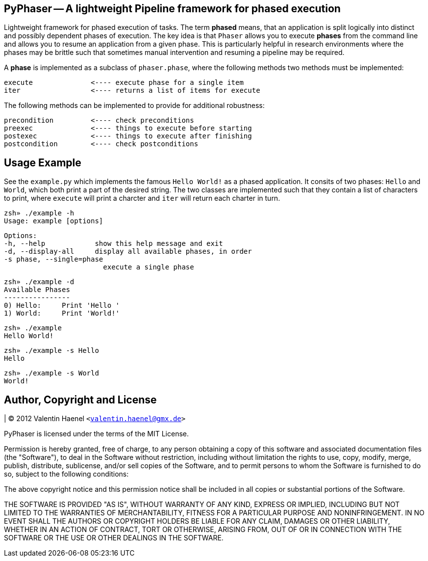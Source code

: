 PyPhaser -- A lightweight Pipeline framework for phased execution
-----------------------------------------------------------------

Lightweight framework for phased execution of tasks. The term *phased* means,
that an application is split logically into distinct and possibly dependent
phases of execution. The key idea is that `Phaser` allows you to execute
*phases* from the command line and allows you to resume an application from a
given phase. This is particularly helpful in research environments where the
phases may be brittle such that sometimes manual intervention and resuming a
pipeline may be required.

A *phase* is implemented as a subclass of `phaser.phase`, where the following
methods two methods must be implemented:

    execute              <---- execute phase for a single item
    iter                 <---- returns a list of items for execute

The following methods can be implemented to provide for additional robustness:

    precondition         <---- check preconditions
    preexec              <---- things to execute before starting
    postexec             <---- things to execute after finishing
    postcondition        <---- check postconditions

Usage Example
-------------

See the `example.py` which implements the famous `Hello World!` as a phased
application. It consits of two phases: `Hello` and `World`, which both print a
part of the desired string. The two classes are implemented such that they
contain a list of characters to print, where `execute` will print a charcter
and `iter` will return each charter in turn.

    zsh» ./example -h
    Usage: example [options]

    Options:
    -h, --help            show this help message and exit
    -d, --display-all     display all available phases, in order
    -s phase, --single=phase
                            execute a single phase

    zsh» ./example -d
    Available Phases
    ----------------
    0) Hello:     Print 'Hello ' 
    1) World:     Print 'World!' 

    zsh» ./example
    Hello World!

    zsh» ./example -s Hello
    Hello

    zsh» ./example -s World
    World!

Author, Copyright and License
-----------------------------

| (C) 2012 Valentin Haenel `<valentin.haenel@gmx.de>`

PyPhaser is licensed under the terms of the MIT License.

Permission is hereby granted, free of charge, to any person obtaining a copy of
this software and associated documentation files (the "Software"), to deal in
the Software without restriction, including without limitation the rights to
use, copy, modify, merge, publish, distribute, sublicense, and/or sell copies
of the Software, and to permit persons to whom the Software is furnished to do
so, subject to the following conditions:

The above copyright notice and this permission notice shall be included in all
copies or substantial portions of the Software.

THE SOFTWARE IS PROVIDED "AS IS", WITHOUT WARRANTY OF ANY KIND, EXPRESS OR
IMPLIED, INCLUDING BUT NOT LIMITED TO THE WARRANTIES OF MERCHANTABILITY,
FITNESS FOR A PARTICULAR PURPOSE AND NONINFRINGEMENT. IN NO EVENT SHALL THE
AUTHORS OR COPYRIGHT HOLDERS BE LIABLE FOR ANY CLAIM, DAMAGES OR OTHER
LIABILITY, WHETHER IN AN ACTION OF CONTRACT, TORT OR OTHERWISE, ARISING FROM,
OUT OF OR IN CONNECTION WITH THE SOFTWARE OR THE USE OR OTHER DEALINGS IN THE
SOFTWARE.
